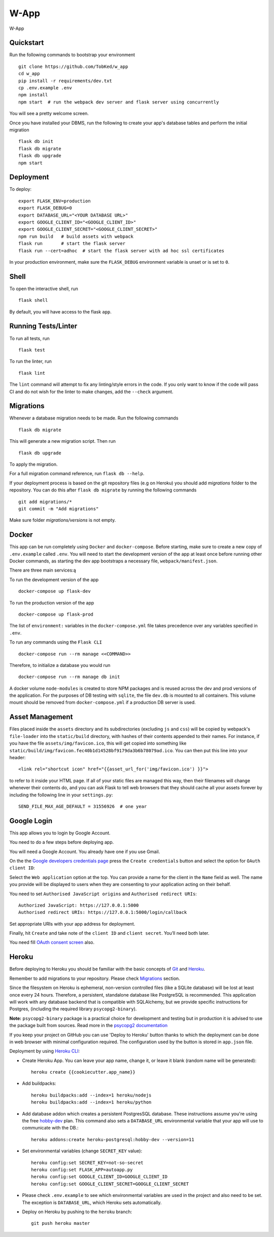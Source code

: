 ===============================
W-App
===============================

.. image:: https://travis-ci.org/TobKed/W-App.svg?branch=master
    :target: https://travis-ci.org/TobKed/W-App
    :alt: Build Status

W-App


Quickstart
----------

Run the following commands to bootstrap your environment ::

    git clone https://github.com/TobKed/w_app
    cd w_app
    pip install -r requirements/dev.txt
    cp .env.example .env
    npm install
    npm start  # run the webpack dev server and flask server using concurrently

You will see a pretty welcome screen.

Once you have installed your DBMS, run the following to create your app's
database tables and perform the initial migration ::

    flask db init
    flask db migrate
    flask db upgrade
    npm start


Deployment
----------

To deploy::

    export FLASK_ENV=production
    export FLASK_DEBUG=0
    export DATABASE_URL="<YOUR DATABASE URL>"
    export GOOGLE_CLIENT_ID="<GOOGLE_CLIENT_ID>"
    export GOOGLE_CLIENT_SECRET="<GOOGLE_CLIENT_SECRET>"
    npm run build   # build assets with webpack
    flask run       # start the flask server
    flask run --cert=adhoc  # start the flask server with ad hoc ssl certificates

In your production environment, make sure the ``FLASK_DEBUG`` environment
variable is unset or is set to ``0``.


Shell
-----

To open the interactive shell, run ::

    flask shell

By default, you will have access to the flask ``app``.


Running Tests/Linter
--------------------

To run all tests, run ::

    flask test

To run the linter, run ::

    flask lint

The ``lint`` command will attempt to fix any linting/style errors in the code. If you only want to know if the code will pass CI and do not wish for the linter to make changes, add the ``--check`` argument.

Migrations
----------

Whenever a database migration needs to be made. Run the following commands ::

    flask db migrate

This will generate a new migration script. Then run ::

    flask db upgrade

To apply the migration.

For a full migration command reference, run ``flask db --help``.

If your deployment process is based on the git repository files (e.g on Heroku) you should add `migrations` folder to the repository.
You can do this after ``flask db migrate`` by running the following commands ::

    git add migrations/*
    git commit -m "Add migrations"

Make sure folder `migrations/versions` is not empty.


Docker
------

This app can be run completely using ``Docker`` and ``docker-compose``. Before starting, make sure to create a new copy of ``.env.example`` called ``.env``. You will need to start the development version of the app at least once before running other Docker commands, as starting the dev app bootstraps a necessary file, ``webpack/manifest.json``.

There are three main services:ą

To run the development version of the app ::

    docker-compose up flask-dev

To run the production version of the app ::

    docker-compose up flask-prod

The list of ``environment:`` variables in the ``docker-compose.yml`` file takes precedence over any variables specified in ``.env``.

To run any commands using the ``Flask CLI`` ::

    docker-compose run --rm manage <<COMMAND>>

Therefore, to initialize a database you would run ::

    docker-compose run --rm manage db init

A docker volume ``node-modules`` is created to store NPM packages and is reused across the dev and prod versions of the application. For the purposes of DB testing with ``sqlite``, the file ``dev.db`` is mounted to all containers. This volume mount should be removed from ``docker-compose.yml`` if a production DB server is used.


Asset Management
----------------

Files placed inside the ``assets`` directory and its subdirectories
(excluding ``js`` and ``css``) will be copied by webpack's
``file-loader`` into the ``static/build`` directory, with hashes of
their contents appended to their names.  For instance, if you have the
file ``assets/img/favicon.ico``, this will get copied into something
like
``static/build/img/favicon.fec40b1d14528bf9179da3b6b78079ad.ico``.
You can then put this line into your header::

    <link rel="shortcut icon" href="{{asset_url_for('img/favicon.ico') }}">

to refer to it inside your HTML page.  If all of your static files are
managed this way, then their filenames will change whenever their
contents do, and you can ask Flask to tell web browsers that they
should cache all your assets forever by including the following line
in your ``settings.py``::

    SEND_FILE_MAX_AGE_DEFAULT = 31556926  # one year

Google Login
------------

This app allows you to login by Google Account.

You need to do a few steps before deploying app.

You will need a Google Account. You already have one if you use Gmail.

On the the `Google developers credentials page <https://console.developers.google.com/apis/credentials>`_
press the ``Create credentials`` button and select the option for ``OAuth client ID``:

Select the ``Web application`` option at the top.
You can provide a name for the client in the ``Name`` field as well.
The name you provide will be displayed to users when they are consenting to your application acting on their behalf.

You need to set ``Authorised JavaScript origins`` and ``Authorised redirect URIs``::

    Authorized JavaScript: https://127.0.0.1:5000
    Authorised redirect URIs: https://127.0.0.1:5000/login/callback

Set appropriate URIs with your app address for deployment.

Finally, hit ``Create`` and take note of the ``client ID`` and ``client secret``. You’ll need both later.

You need fill `OAuth consent screen <https://console.developers.google.com/apis/credentials/consent>`_ also.

Heroku
------

Before deploying to Heroku you should be familiar with the basic concepts of `Git <https://git-scm.com/>`_ and `Heroku <https://heroku.com/>`_.

Remember to add migrations to your repository. Please check `Migrations`_ section.

Since the filesystem on Heroku is ephemeral, non-version controlled files (like a SQLite database) will be lost at least once every 24 hours. Therefore, a persistent, standalone database like PostgreSQL is recommended. This application will work with any database backend that is compatible with SQLAlchemy, but we provide specific instructions for Postgres, (including the required library ``psycopg2-binary``).

**Note:** ``psycopg2-binary`` package is a practical choice for development and testing but in production it is advised to use the package built from sources. Read more in the `psycopg2 documentation <http://initd.org/psycopg/docs/install.html?highlight=production%20advised%20use%20package%20built%20from%20sources#binary-install-from-pypi>`_

If you keep your project on GitHub you can use 'Deploy to Heroku' button thanks to which the deployment can be done in web browser with minimal configuration required.
The configuration used by the button is stored in ``app.json`` file.

.. raw:: html

    <a href="https://heroku.com/deploy" style="display: block"><img src="https://www.herokucdn.com/deploy/button.svg" title="Deploy" alt="Deploy"></a>
    <br>

Deployment by using `Heroku CLI <https://devcenter.heroku.com/articles/heroku-cli>`_:

* Create Heroku App. You can leave your app name, change it, or leave it blank (random name will be generated)::

    heroku create {{cookiecutter.app_name}}

* Add buildpacks::

    heroku buildpacks:add --index=1 heroku/nodejs
    heroku buildpacks:add --index=1 heroku/python

* Add database addon which creates a persistent PostgresSQL database. These instructions assume you're using the free `hobby-dev <https://elements.heroku.com/addons/heroku-postgresql#hobby-dev>`_ plan. This command also sets a ``DATABASE_URL`` environmental variable that your app will use to communicate with the DB.::

    heroku addons:create heroku-postgresql:hobby-dev --version=11

* Set environmental variables (change ``SECRET_KEY`` value)::

    heroku config:set SECRET_KEY=not-so-secret
    heroku config:set FLASK_APP=autoapp.py
    heroku config:set GOOGLE_CLIENT_ID=GOOGLE_CLIENT_ID
    heroku config:set GOOGLE_CLIENT_SECRET=GOOGLE_CLIENT_SECRET

*   Please check ``.env.example`` to see which environmental variables are used in the project and also need to be set. The exception is ``DATABASE_URL``, which Heroku sets automatically.

* Deploy on Heroku by pushing to the ``heroku`` branch::

    git push heroku master
